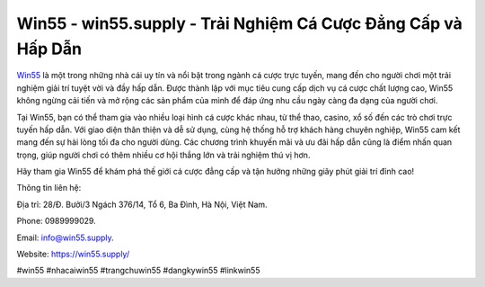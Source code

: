 Win55 - win55.supply - Trải Nghiệm Cá Cược Đẳng Cấp và Hấp Dẫn
===================================

`Win55 <https://win55.supply/>`_ là một trong những nhà cái uy tín và nổi bật trong ngành cá cược trực tuyến, mang đến cho người chơi một trải nghiệm giải trí tuyệt vời và đầy hấp dẫn. Được thành lập với mục tiêu cung cấp dịch vụ cá cược chất lượng cao, Win55 không ngừng cải tiến và mở rộng các sản phẩm của mình để đáp ứng nhu cầu ngày càng đa dạng của người chơi.

Tại Win55, bạn có thể tham gia vào nhiều loại hình cá cược khác nhau, từ thể thao, casino, xổ số đến các trò chơi trực tuyến hấp dẫn. Với giao diện thân thiện và dễ sử dụng, cùng hệ thống hỗ trợ khách hàng chuyên nghiệp, Win55 cam kết mang đến sự hài lòng tối đa cho người dùng. Các chương trình khuyến mãi và ưu đãi hấp dẫn cũng là điểm nhấn quan trọng, giúp người chơi có thêm nhiều cơ hội thắng lớn và trải nghiệm thú vị hơn.

Hãy tham gia Win55 để khám phá thế giới cá cược đẳng cấp và tận hưởng những giây phút giải trí đỉnh cao!

Thông tin liên hệ: 

Địa trỉ: 28/Đ. Bưởi/3 Ngách 376/14, Tổ 6, Ba Đình, Hà Nội, Việt Nam. 

Phone: 0989999029. 

Email: info@win55.supply. 

Website: https://win55.supply/

#win55 #nhacaiwin55 #trangchuwin55 #dangkywin55 #linkwin55
